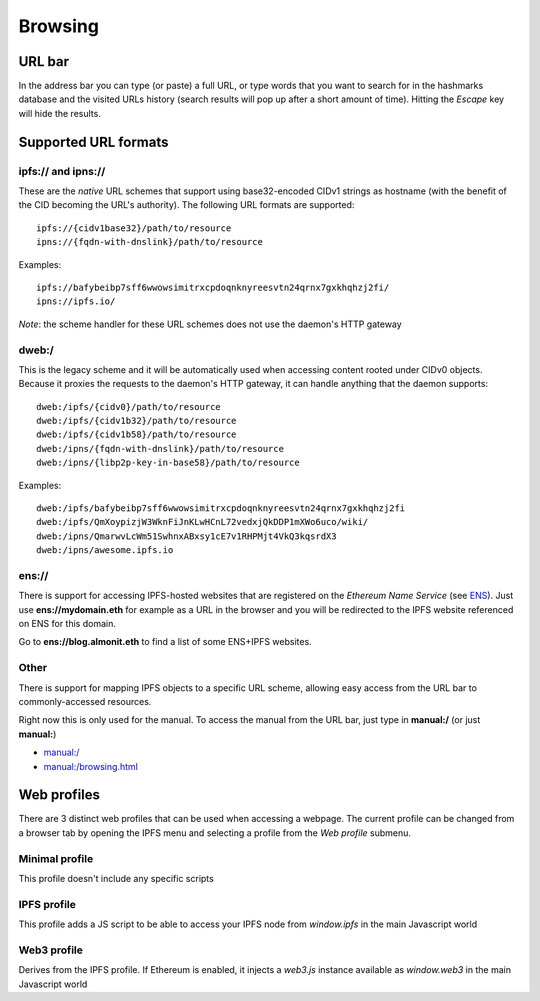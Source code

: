 
Browsing
========

URL bar
-------

In the address bar you can type (or paste) a full URL, or
type words that you want to search for in the hashmarks
database and the visited URLs history (search results will
pop up after a short amount of time). Hitting the *Escape* key
will hide the results.

Supported URL formats
---------------------

ipfs:// and ipns://
^^^^^^^^^^^^^^^^^^^

These are the *native* URL schemes that support
using base32-encoded CIDv1 strings as hostname
(with the benefit of the CID becoming the URL's
authority). The following URL formats are supported::

    ipfs://{cidv1base32}/path/to/resource
    ipns://{fqdn-with-dnslink}/path/to/resource

Examples::

    ipfs://bafybeibp7sff6wwowsimitrxcpdoqnknyreesvtn24qrnx7gxkhqhzj2fi/
    ipns://ipfs.io/

*Note*: the scheme handler for these URL schemes does not
use the daemon's HTTP gateway

dweb:/
^^^^^^

This is the legacy scheme and it will be automatically used when
accessing content rooted under CIDv0 objects.
Because it proxies the requests to the daemon's HTTP gateway, it
can handle anything that the daemon supports::

    dweb:/ipfs/{cidv0}/path/to/resource
    dweb:/ipfs/{cidv1b32}/path/to/resource
    dweb:/ipfs/{cidv1b58}/path/to/resource
    dweb:/ipns/{fqdn-with-dnslink}/path/to/resource
    dweb:/ipns/{libp2p-key-in-base58}/path/to/resource

Examples::

    dweb:/ipfs/bafybeibp7sff6wwowsimitrxcpdoqnknyreesvtn24qrnx7gxkhqhzj2fi
    dweb:/ipfs/QmXoypizjW3WknFiJnKLwHCnL72vedxjQkDDP1mXWo6uco/wiki/
    dweb:/ipns/QmarwvLcWm51SwhnxABxsy1cE7v1RHPMjt4VkQ3kqsrdX3
    dweb:/ipns/awesome.ipfs.io

ens://
^^^^^^

There is support for accessing IPFS-hosted websites that are registered
on the *Ethereum Name Service* (see ENS_). Just use **ens://mydomain.eth**
for example as a URL in the browser and you will be redirected to the IPFS
website referenced on ENS for this domain.

Go to **ens://blog.almonit.eth** to find a list of some ENS+IPFS websites.

Other
^^^^^

There is support for mapping IPFS objects to a specific URL scheme,
allowing easy access from the URL bar to commonly-accessed resources.

Right now this is only used for the manual. To access the manual from
the URL bar, just type in **manual:/** (or just **manual:**)

- `manual:/ <manual:/>`_
- `manual:/browsing.html <manual:/browsing.html>`_

Web profiles
------------

There are 3 distinct web profiles that can be used when accessing a
webpage. The current profile can be changed from a browser tab by
opening the IPFS menu and selecting a profile from the *Web profile*
submenu.

Minimal profile
^^^^^^^^^^^^^^^

This profile doesn't include any specific scripts

IPFS profile
^^^^^^^^^^^^

This profile adds a JS script to be able to access your IPFS node
from *window.ipfs* in the main Javascript world

Web3 profile
^^^^^^^^^^^^

Derives from the IPFS profile. If Ethereum is enabled, it injects
a *web3.js* instance available as *window.web3* in the main
Javascript world

.. _ENS: https://ens.domains/
